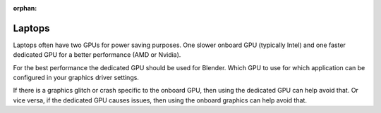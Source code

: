 :orphan:

Laptops
=======

Laptops often have two GPUs for power saving purposes.
One slower onboard GPU (typically Intel) and one faster dedicated GPU for a better performance (AMD or Nvidia).

For the best performance the dedicated GPU should be used for Blender.
Which GPU to use for which application can be configured in your graphics driver settings.

If there is a graphics glitch or crash specific to the onboard GPU, then using the dedicated GPU can help avoid that.
Or vice versa, if the dedicated GPU causes issues, then using the onboard graphics can help avoid that.

